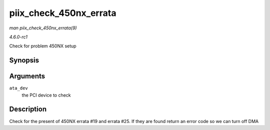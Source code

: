
.. _API-piix-check-450nx-errata:

=======================
piix_check_450nx_errata
=======================

*man piix_check_450nx_errata(9)*

*4.6.0-rc1*

Check for problem 450NX setup


Synopsis
========

.. c:function:: int piix_check_450nx_errata( struct pci_dev * ata_dev )

Arguments
=========

``ata_dev``
    the PCI device to check


Description
===========

Check for the present of 450NX errata #19 and errata #25. If they are found return an error code so we can turn off DMA
